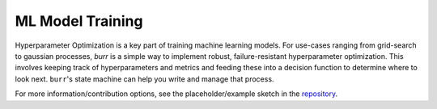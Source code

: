 ====================
ML Model Training
====================

Hyperparameter Optimization is a key part of training machine learning models. For use-cases ranging from grid-search
to gaussian processes, `burr` is a simple way to implement robust, failure-resistant hyperparameter optimization. This involves keeping
track of hyperparameters and metrics and feeding these into a decision function to determine where to look next.
``burr``'s state machine can help you write and manage that process.

For more information/contribution options, see the placeholder/example sketch in the `repository <https://github.com/DAGWorks-Inc/burr/tree/main/examples/ml-training>`_.
